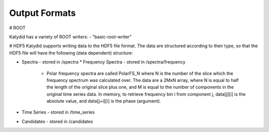 Output Formats
=============

# ROOT

Katydid has a variety of ROOT writers:
- "basic-root-writer" 

# HDF5
Katydid supports writing data to the HDF5 file format.  The data are structured according to their type, so that
the HDF5 file will have the following (data dependent) structure:

* Spectra - stored in /spectra
  * Frequency Spectra - stored in /spectra/frequency
    * Polar frequency spectra are called PolarFS_N where N is the number of the slice which the frequency spectrum was calculated over.  The data are a 2MxN array, where N is equal to half the length of the original slice plus one, and M is equal to the number of components in the original time series data.  In memory, to retrieve frequency bin i from component j, data[j][i] is the absolute value, and data[j+i][i] is the phase (argument).
* Time Series - stored in /time_series
* Candidates - stored in /candidates

